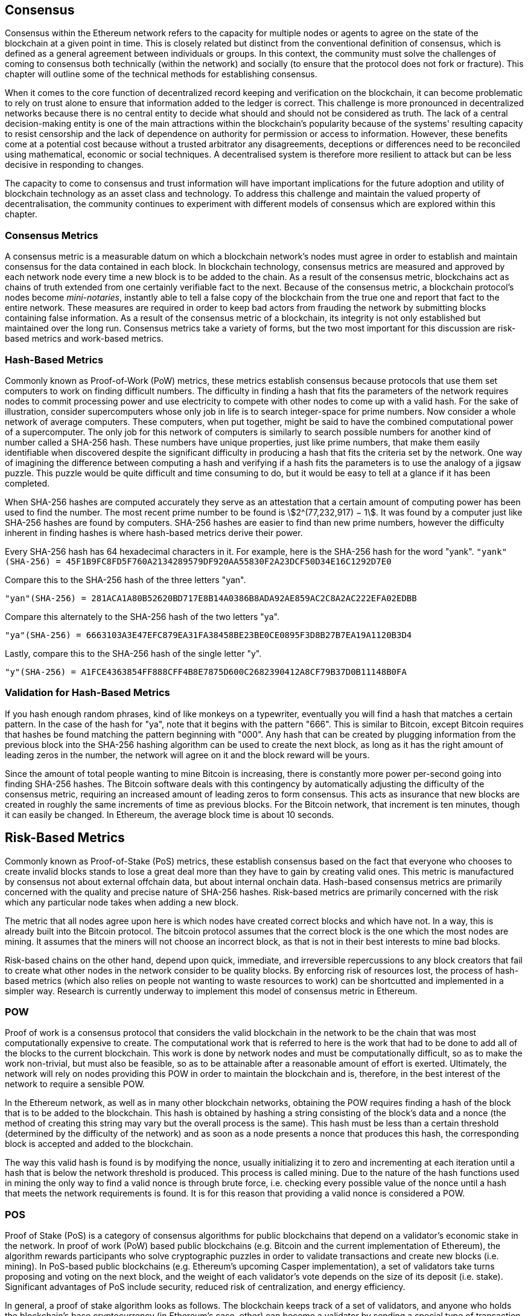 [Consensus]

== Consensus

Consensus within the Ethereum network refers to the capacity for multiple nodes or agents to agree on the state of the blockchain at a given point in time. This is closely related but distinct from the conventional definition of consensus, which is defined as a general agreement between individuals or groups. In this context, the community must solve the challenges of coming to consensus both technically (within the network) and socially (to ensure that the protocol does not fork or fracture). This chapter will outline some of the technical methods for establishing consensus. 

When it comes to the core function of decentralized record keeping and verification on the blockchain, it can become problematic to rely on trust alone to ensure that information added to the ledger is correct. This challenge is more pronounced in decentralized networks because there is no central entity to decide what should and should not be considered as truth. The lack of a central decision-making entity is one of the main attractions within the blockchain's popularity because of the systems' resulting capacity to resist censorship and the lack of dependence on authority for permission or access to information. However, these benefits come at a potential cost because without a trusted arbitrator any disagreements, deceptions or differences need to be reconciled using mathematical, economic or social techniques. A decentralised system is therefore more resilient to attack but can be less decisive in responding to changes. 

The capacity to come to consensus and trust information will have important implications for the future adoption and utility of blockchain technology as an asset class and technology. To address this challenge and maintain the valued property of decentralisation, the community continues to experiment with different models of consensus which are explored within this chapter.  


=== Consensus Metrics

A consensus metric is a measurable datum on which a blockchain network's nodes must agree in order to establish and maintain consensus for the data contained in each block.  In blockchain technology, consensus metrics are measured and approved by each network node every time a new block is to be added to the chain. As a result of the consensus metric, blockchains act as chains of truth extended from one certainly verifiable fact to the next. Because of the consensus metric, a blockchain protocol's nodes become _mini-notaries_, instantly able to tell a false copy of the blockchain from the true one and report that fact to the entire network. These measures are required in order to keep bad actors from frauding the network by submitting blocks containing false information. As a result of the consensus metric of a blockchain, its integrity is not only established but maintained over the long run. Consensus metrics take a variety of forms, but the two most important for this discussion are risk-based metrics and work-based metrics.

=== Hash-Based Metrics

Commonly known as Proof-of-Work (PoW) metrics, these metrics establish consensus because protocols that use them set computers to work on finding difficult numbers. The difficulty in finding a hash that fits the parameters of the network requires nodes to commit processing power and use electricity to compete with other nodes to come up with a valid hash. For the sake of illustration, consider supercomputers whose only job in life is to search integer-space for prime numbers. Now consider a whole network of average computers. These computers, when put together, might be said to have the combined computational power of a supercomputer. The only job for this network of computers is similarly to search possible numbers for another kind of number called a SHA-256 hash. These numbers have unique properties, just like prime numbers, that make them easily identifiable when discovered despite the significant difficulty in producing a hash that fits the criteria set by the network. One way of imagining the difference between computing a hash and verifying if a hash fits the parameters is to use the analogy of a jigsaw puzzle. This puzzle would be quite difficult and time consuming to do, but it would be easy to tell at a glance if it has been completed.

When SHA-256 hashes are computed accurately they serve as an attestation that a certain amount of computing power has been used to find the number. The most recent prime number to be found is asciimath:[2^(77,232,917) − 1]. It was found by a computer just like SHA-256 hashes are found by computers. SHA-256 hashes are easier to find than new prime numbers, however the difficulty inherent in finding hashes is where hash-based metrics derive their power.

Every SHA-256 hash has 64 hexadecimal characters in it. For example, here is the SHA-256 hash for the word "yank".
`"yank"(SHA-256) = 45F1B9FC8FD5F760A2134289579DF920AA55830F2A23DCF50D34E16C1292D7E0`

Compare this to the SHA-256 hash of the three letters "yan".

`"yan"(SHA-256)  = 281ACA1A80B52620BD717E8B14A0386B8ADA92AE859AC2C8A2AC222EFA02EDBB` 

Compare this alternately to the SHA-256 hash of the two letters "ya".

`"ya"(SHA-256)   = 6663103A3E47EFC879EA31FA38458BE23BE0CE0895F3D8B27B7EA19A1120B3D4`

Lastly, compare this to the SHA-256 hash of the single letter "y".

`"y"(SHA-256)    = A1FCE4363854FF888CFF4B8E7875D600C2682390412A8CF79B37D0B11148B0FA`

=== Validation for Hash-Based Metrics

If you hash enough random phrases, kind of like monkeys on a typewriter, eventually you will find a hash that matches a certain pattern. In the case of the hash for "ya", note that it begins with the pattern "666". This is similar to Bitcoin, except Bitcoin requires that hashes be found matching the pattern beginning with "000". Any hash that can be created by plugging information from the previous block into the SHA-256 hashing algorithm can be used to create the next block, as long as it has the right amount of leading zeros in the number, the network will agree on it and the block reward will be yours.

Since the amount of total people wanting to mine Bitcoin is increasing, there is constantly more power per-second going into finding SHA-256 hashes. The Bitcoin software deals with this contingency by automatically adjusting the difficulty of the consensus metric, requiring an increased amount of leading zeros to form consensus. This acts as insurance that new blocks are created in roughly the same increments of time as previous blocks. For the Bitcoin network, that increment is ten minutes, though it can easily be changed. In Ethereum, the average block time is about 10 seconds. 


== Risk-Based Metrics

Commonly known as Proof-of-Stake (PoS) metrics, these establish consensus based on the fact that everyone who chooses to create invalid blocks stands to lose a great deal more than they have to gain by creating valid ones. This metric is manufactured by consensus not about external offchain data, but about internal onchain data. Hash-based consensus metrics are primarily concerned with the quality and precise nature of SHA-256 hashes. Risk-based metrics are primarily concerned with the risk which any particular node takes when adding a new block. 


The metric that all nodes agree upon here is which nodes have created correct blocks and which have not. In a way, this is already built into the Bitcoin protocol. The bitcoin protocol assumes that the correct block is the one which the most nodes are mining. It assumes that the miners will not choose an incorrect block, as that is not in their best interests to mine bad blocks.

Risk-based chains on the other hand, depend upon quick, immediate, and irreversible repercussions to any block creators that fail to create what other nodes in the network consider to be quality blocks. By enforcing risk of resources lost, the process of hash-based metrics (which also relies on people not wanting to waste resources to work) can be shortcutted and implemented in a simpler way. Research is currently underway  to implement this model of consensus metric in Ethereum.

=== POW

Proof of work is a consensus protocol that considers the valid blockchain in the network to be the chain that was most computationally expensive to create. The computational work that is referred to here is the work that had to be done to add all of the blocks to the current blockchain. This work is done by network nodes and must be computationally difficult, so as to make the work non-trivial, but must also be feasible, so as to be attainable after a reasonable amount of effort is exerted. Ultimately, the network will rely on nodes providing this POW in order to maintain the blockchain and is, therefore, in the best interest of the network to require a sensible POW.

In the Ethereum network, as well as in many other blockchain networks, obtaining the POW requires finding a hash of the block that is to be added to the blockchain. This hash is obtained by hashing a string consisting of the block's data and a nonce (the method of creating this string may vary but the overall process is the same). This hash must be less than a certain threshold (determined by the difficulty of the network) and as soon as a node presents a nonce that produces this hash, the corresponding block is accepted and added to the blockchain. 

The way this valid hash is found is by modifying the nonce, usually initializing it to zero and incrementing at each iteration until a hash that is below the network threshold is produced. This process is called mining. Due to the nature of the hash functions used in mining the only way to find a valid nonce is through brute force, i.e. checking every possible value of the nonce until a hash that meets the network requirements is found. It is for this reason that providing a valid nonce is considered a POW.

=== POS 

Proof of Stake (PoS) is a category of consensus algorithms for public blockchains that depend on a validator's economic stake in the network. In proof of work (PoW) based public blockchains (e.g. Bitcoin and the current implementation of Ethereum), the algorithm rewards participants who solve cryptographic puzzles in order to validate transactions and create new blocks (i.e. mining). In PoS-based public blockchains (e.g. Ethereum's upcoming Casper implementation), a set of validators take turns proposing and voting on the next block, and the weight of each validator's vote depends on the size of its deposit (i.e. stake). Significant advantages of PoS include security, reduced risk of centralization, and energy efficiency.

In general, a proof of stake algorithm looks as follows. The blockchain keeps track of a set of validators, and anyone who holds the blockchain's base cryptocurrency (in Ethereum's case, ether) can become a validator by sending a special type of transaction that locks up their ether into a deposit. The process of creating and agreeing to new blocks is then done through a consensus algorithm that all current validators can participate in.

There are many kinds of consensus algorithms, and many ways to assign rewards to validators who participate in the consensus algorithm, so there are many "flavors" of proof of stake. From an algorithmic perspective, there are two major types: chain-based proof of stake and BFT-style proof of stake.

* In chain-based proof of stake, the algorithm pseudo-randomly selects a validator during each time slot (eg. every period of 10 seconds might be a time slot), and assigns that validator the right to create a single block, and this block must point to some previous block (normally the block at the end of the previously longest chain), and so over time most blocks converge into a single constantly growing chain.

* In BFT-style proof of stake, validators are randomly assigned the right to propose blocks, but agreeing on which block is canonical is done through a multi-round process where every validator sends a "vote" for some specific block during each round, and at the end of the process all (honest and online) validators permanently agree on whether or not any given block is part of the chain. Note that blocks may still be chained together; the key difference is that consensus on a block can come within one block, and does not depend on the length or size of the chain after it.

==== POA

Proof of Authority (POA) is a subset of POS consensus algorithms mainly used by testnets and private or consortium networks.  In POA-based blockchains, transaction validity is ultimately determined by a set of approved on-chain accounts, referred to as 'authority nodes'.  The criteria for determining authority nodes are decided deterministically through an approach codified in the network's governance structure.

POA is widely considered to be the fastest route to consensus but relies on the assumption that the validating node has not been compromised. Non-validating actors can access and use the network just as they would a public ethereum network (by leveraging p2p transactions, contracts, accounts etc.)

POA consensus relies on the validators reputation and past performance.  The idea is that the validator node is staking its identity/reputation to mine.  An important aspect in private consortium networks is the link between on-chain addresses to known, real world identities. Thus, We can say that the validating nodes are staking their "identity" or "reputation" (rather than their economic holdings). This creates some level of accountability for validators and is best suited for enterprise, private, or test networks.

POA is currently employed by the test network Kovan, the POA network, and can be configured easily in Parity for private consortiums networks.

==== DPOS

Delegated Proof of Stake (DPOS) is a modified form of Proof of Stake where network participants vote to elect an array of delegates (also called witnesses) to validate and secure the blockchain. These delegates are somewhat similar to authority nodes in POA, except their authority may be revoked by the voters.

In DPOS consensus, like in POS, the weight of the vote is proportional to the amount of stake injected by the user.  This creates a scenario where larger token holders have proportionally more voting power than smaller ones.  This makes sense from a game theoretical perspective, as those with the more economic 'skin-in-the-game' will naturally have a larger incentive to elect the most efficient delegate witnesses.

In addition, delegate witnesses recieve a reward for validating each block and thus are incentivised to remain honest and efficient - so as to not be replaced.  However, there are ways to make a “bribe” that are quite plausible; for example, an exchange can offer interest rates for deposits (or, even more ambiguously, use the exchange’s own money to build a great interface and features), with the exchange operator using the large quantity of deposits to vote as they wish in a DPOS consensus.


== Consensus Of Ethereum

=== Introduction To Ethash

Ethash is an Ethereum *Proof of Work (PoW) algorithm* that is dependent on the generation of the initial epoch of a dataset that is approximately 1GB in size known as the Directed Acyclic Graph (*DAG*). The *DAG* uses a version of the *Dagger-Hashimoto Algorithm*, which is a combination of *Vitalik Buterin's Dagger algorithm* and *Thaddeus Dryja's Hashimoto algorithm*. The *Dagger-Hashimoto Algorithm* is the mining algorithm used by Ethereum 1.0. Over time the *DAG* grows linearly and is updated once every *epoch* (30,000 blocks, 125 hours).

==== Seed, Cache, Data Generation

The *PoW algorithm* involves: +
- *Seed* is computed for each block by scanning through prior block headers of the *DAG*. +
- *Cache* is a 16MB pseudorandom cache that is computed from the seed for storage in Light Clients. +
- *Data Generation* of the *DAG* from the cache to use for storage on Full Clients and Miners (where each item in the dataset only depends on a small number of items from the cache). +
- *Miners* undertake mining by taking random slices of the dataset and hashing them together. Verification may be performed using the stored cache and low memory to regenerate specific pieces of the dataset required.

.References:
- Ethash-DAG: https://github.com/ethereum/wiki/wiki/Ethash-DAG
- Ethash Specification: https://github.com/ethereum/wiki/wiki/Ethash
- Mining Ethash DAG: https://github.com/ethereum/wiki/wiki/Mining#ethash-dag
- Dagger-Hashimoto Algorithm: https://github.com/ethereum/wiki/blob/master/Dagger-Hashimoto.md
- DAG Explanation and Images: https://ethereum.stackexchange.com/questions/1993/what-actually-is-a-dag
- Ethash in Ethereum Yellowpaper: https://ethereum.github.io/yellowpaper/paper.pdf#appendix.J
- Ethash C API Example Usage: https://github.com/ethereum/wiki/wiki/Ethash-C-API

==== POW Function 

==== Why GPU Does Matter ?


=== Introduction To Casper 

==== POS
The POS consensus algorithm is expected to be introduced to the project. The functionality of POS functions can be found as described above.

==== Slash Protocol

TODO


=== Introduction The Polkadot

Polkadot is an inter-chain blockchain protocol that will include integration with the Proof of Stake (POS) chain, allowing the parachain to gain consensus without its own internal consensus. 

.Polkadot comprises:
- *Relay-Chains* that are connected to all Parachains and coordinate Consensus and transaction delivery between constituent blockchains, and uses a *Validation Function* to facilitate finalisation of Parachain transactions by verifying the correctness of PoV block candidates.
- *Parachains* (parallelised chains across the network) that are constituent blockchains which gather and parallelise the processing of transactions to achieve scalability. 
- *Trust-free Transaction Relaying* directly between constituent blockchains instead of through intermediaries or decentralised exchanges.
- *Pooled Security* that checks Parachain transaction validity against Consensus Protocol Rules (*Rules*). Security is achieved by bonding a proportion of Staking Token capital from each Group Member that is determined through dynamic Governance System. Group Membership requires the bonding of input of staking tokens from Validators, and Nominators, which may be deducted in the event of bad behaviour with Proofs of Misbehaviour in Tries.
- *Bridges* provide extensibility by decoupling the linkage between blockchain networks that have different consensus architecture mechanisms.
- *Collators* that are responsible for policing and maintaining a specific Parachain by collating its Available transactions into Proof of Validity (PoV) candidate blocks, reporting to Validators to prove that the transactions are valid and correctly execute in a block. Collators are incentivised with payment of any transaction fees they collected from creating the PoV candidate block if it has the winning ticket (signed by a Collator with the closest Polkadot address to the Golden Ticket) and becomes canonical and finalised. Collators are given a Polkadot address. Collators are not bonded with staking tokens. 
- *Golden Ticket* that is a specific Polkadot address in every block for each Parachain that contains a reward. Collators are given a Polkadot address and feed Validators with PoV candidate blocks that are signed by the Collator. Winners of the reward have a Collator Polkadot address in the PoV candidate block that is closes to the Golden Ticket Polkadot address 
- *Fisherman* that monitor the Polkadot network transactions to discover bad behaviour in the Polkadot Community. Fisherman who take a Validator to a Tribunal and prove they behaved badly are incentivised with a proportion of the Validator's bond, since bonds are used as punishment to pay for bad behaviour. 
- *Validators* that are maintainers in the Parachain Community who are deployed to different Parachains to police the system. Validators agree on the root of Merkle Trees. Validators must make transactions avaiable. Validators may be taken to a Tribunal by a Fisherman for not making a transaction Available and associated Collators may challenge whether the transaction was made available a Proof of Collator.
- *Nominators* (similar to PoW mining) passively oversee and vote for Validators they deem to be acceptable by funding them with staking tokens.

Polkadot's Relay-Chains use a *Proof of Stake (PoS)* system where a structured State Machine (SM) performs multiple Byzantine-Fault Tolerant (BFT) Consensus' in parallel so as the SM progresses it converges on a solution that comprises valid candidate blocks across multiple Parachain dimensions. Valid candidate blocks in each Parachain is determined based on the Availability and Validity of transactions, since according to the Consensus Mechanism the Destination Validators (next block) may only enact incoming messages from Source Validators (previous block) when they have sufficient transaction information that is both Available and Valid. Validators vote for valid candidate blocks that are proposed by Collators using Rules to reach Consensus.

.References
- Polkadot link: https://polkadot.network
- Polkadot presentation at Berlin Parity Ethereum link: https://www.youtube.com/watch?v=gbXEcNTgNco





